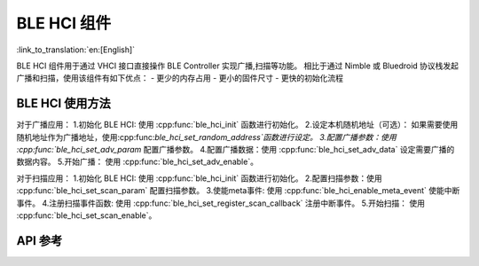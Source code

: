 BLE HCI 组件
==============================
:link_to_translation:`en:[English]`

BLE HCI 组件用于通过 VHCI 接口直接操作 BLE Controller 实现广播,扫描等功能。
相比于通过 Nimble 或 Bluedroid 协议栈发起广播和扫描，使用该组件有如下优点：
- 更少的内存占用
- 更小的固件尺寸
- 更快的初始化流程

BLE HCI 使用方法
-----------------
对于广播应用：
1.初始化 BLE HCI: 使用 :cpp:func:`ble_hci_init` 函数进行初始化。
2.设定本机随机地址（可选）： 如果需要使用随机地址作为广播地址，使用:cpp:func:`ble_hci_set_random_address`函数进行设定。
3.配置广播参数：使用 :cpp:func:`ble_hci_set_adv_param` 配置广播参数。
4.配置广播数据：使用 :cpp:func:`ble_hci_set_adv_data` 设定需要广播的数据内容。
5.开始广播： 使用 :cpp:func:`ble_hci_set_adv_enable`。

对于扫描应用：
1.初始化 BLE HCI: 使用 :cpp:func:`ble_hci_init` 函数进行初始化。
2.配置扫描参数：使用 :cpp:func:`ble_hci_set_scan_param` 配置扫描参数。
3.使能meta事件: 使用 :cpp:func:`ble_hci_enable_meta_event` 使能中断事件。
4.注册扫描事件函数: 使用 :cpp:func:`ble_hci_set_register_scan_callback` 注册中断事件。
5.开始扫描： 使用 :cpp:func:`ble_hci_set_scan_enable`。

API 参考
---------------------------------------------
.. include-build-file:: inc/ble_hci.inc